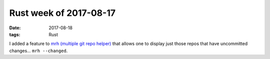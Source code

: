 Rust week of 2017-08-17
=======================

:date: 2017-08-18
:tags: Rust



I added a feature to `mrh (multiple git repo helper)`__ that allows
one to display just those repos that have uncommitted changes...
``mrh --changed``.


__ https://github.com/tshepang/mrh
